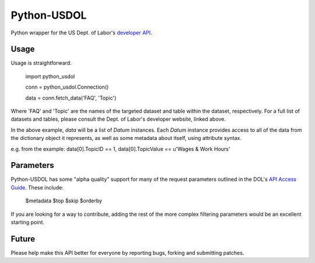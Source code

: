 ==============
Python-USDOL
==============

Python wrapper for the US Dept. of Labor's `developer API <http://developer.dol.gov/>`_. 

-----
Usage
-----

Usage is straightforward.

  import python_usdol

  conn = python_usdol.Connection()
  
  data = conn.fetch_data('FAQ', 'Topic')


Where 'FAQ' and 'Topic' are the names of the targeted dataset and table within the dataset, respectively. For a full list of datasets and tables, please consult the Dept. of Labor's developer website, linked above.

In the above example, `data` will be a list of `Datum` instances. Each `Datum` instance provides access to all of the data from the dictionary object it represents, as well as some metadata about itself, using attribute syntax.

e.g. from the example: data[0].TopicID == 1, data[0].TopicValue == u'Wages & Work Hours'


-----------
Parameters
-----------

Python-USDOL has some "alpha quality" support for many of the request parameters outlined in the DOL's `API Access Guide <http://developer.dol.gov/html-req.htm>`_. These include:

  $metadata
  $top
  $skip
  $orderby

If you are looking for a way to contribute, adding the rest of the more complex filtering parameters would be an excellent starting point.

------
Future
------

Please help make this API better for everyone by reporting bugs, forking and submitting patches.
